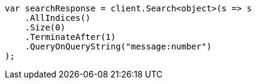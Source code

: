 // search/request-body.asciidoc:59

////
IMPORTANT NOTE
==============
This file is generated from method Line59 in https://github.com/elastic/elasticsearch-net/tree/master/src/Examples/Examples/Search/RequestBodyPage.cs#L41-L61.
If you wish to submit a PR to change this example, please change the source method above
and run dotnet run -- asciidoc in the ExamplesGenerator project directory.
////

[source, csharp]
----
var searchResponse = client.Search<object>(s => s
    .AllIndices()
    .Size(0)
    .TerminateAfter(1)
    .QueryOnQueryString("message:number")
);
----
